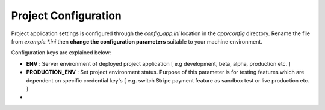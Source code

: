 #####################
Project Configuration
#####################

Project application settings is configured through the `config_app.ini` location in the `app/config` directory. Rename the file from `example.*.ini` 
then **change the configuration parameters** suitable to your machine environment.   

Configuration keys are explained below:

-   **ENV** : Server environment of deployed project application [ e.g development, beta, alpha, production etc. ]
-   **PRODUCTION_ENV** : Set project environment status. Purpose of this parameter is for testing features which are dependent on specific credential key's [ e.g. switch Stripe payment feature as sandbox test or live production etc. ]
-   